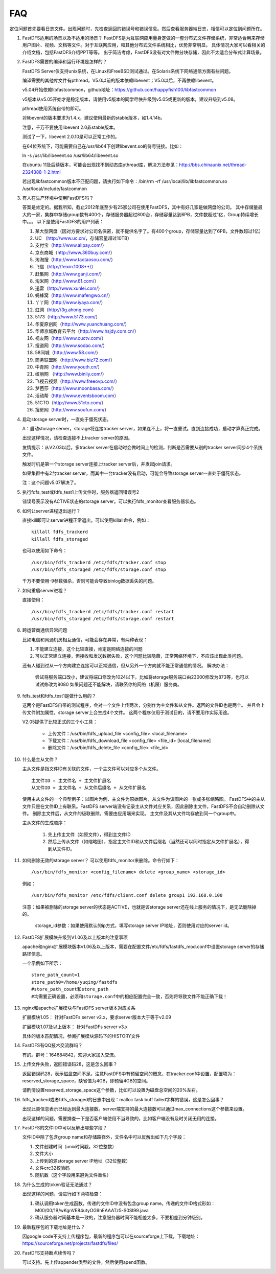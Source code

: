 FAQ
============

定位问题首先要看日志文件。出现问题时，先检查返回的错误号和错误信息。然后查看服务器端日志，相信可以定位到问题所在。

1. FastDFS适用的场景以及不适用的场景？
   FastDFS是为互联网应用量身定做的一套分布式文件存储系统，非常适合用来存储用户图片、视频、文档等文件。对于互联网应用，和其他分布式文件系统相比，优势非常明显。
   具体情况大家可以看相关的介绍文档，包括FastDFS介绍PPT等等。
   出于简洁考虑，FastDFS没有对文件做分块存储，因此不太适合分布式计算场景。

2. FastDFS需要的编译和运行环境是怎样的？

   FastDFS Server仅支持unix系统，在Linux和FreeBSD测试通过。在Solaris系统下网络通信方面有些问题。

   编译需要的其他库文件有pthread，V5.0以前的版本依赖libevent；V5.0以后，不再依赖libevent。

   v5.04开始依赖libfastcommon，github地址：https://github.com/happyfish100/libfastcommon

   v5版本从v5.05开始才是稳定版本，请使用v5版本的同学尽快升级到v5.05或更新的版本，建议升级到v5.08。

   pthread使用系统自带的即可。

   对libevent的版本要求为1.4.x，建议使用最新的stable版本，如1.4.14b。

   注意，千万不要使用libevent 2.0非stable版本。

   测试了一下，libevent 2.0.10是可以正常工作的。

   在64位系统下，可能需要自己在/usr/lib64下创建libevent.so的符号链接。比如：

   ln -s /usr/lib/libevent.so /usr/lib64/libevent.so

   在ubuntu 11及后续版本，可能会出现找不到动态库pthread库，解决方法参见：http://bbs.chinaunix.net/thread-2324388-1-2.html

   若出现libfastcommon版本不匹配问题，请执行如下命令：/bin/rm -rf /usr/local/lib/libfastcommon.so /usr/local/include/fastcommon

3. 有人在生产环境中使用FastDFS吗？

   答案是肯定的。据我所知，截止2012年底至少有25家公司在使用FastDFS，其中有好几家是做网盘的公司。
   其中存储量最大的一家，集群中存储group数有400个，存储服务器超过800台，存储容量达到6PB，文件数超过1亿，Group持续增长中。。。
   以下是使用FastDFS的用户列表：

   #. 某大型网盘（因对方要求对公司名保密，就不提供名字了。有400个group，存储容量达到了6PB，文件数超过1亿）
   #. UC （http://www.uc.cn/，存储容量超过10TB）
   #. 支付宝（http://www.alipay.com/）
   #. 京东商城（http://www.360buy.com/）
   #. 淘淘搜（http://www.taotaosou.com/）
   #. 飞信（http://feixin.1008**/）
   #. 赶集网（http://www.ganji.com/）
   #. 淘米网（http://www.61.com/）
   #. 迅雷（http://www.xunlei.com/）
   #. 蚂蜂窝（http://www.mafengwo.cn/）
   #. 丫丫网（http://www.iyaya.com/）
   #. 虹网（http://3g.ahong.com）
   #. 5173（http://www.5173.com/）
   #. 华夏原创网（http://www.yuanchuang.com/）
   #. 华师京城教育云平台（http://www.hsjdy.com.cn/）
   #. 视友网（http://www.cuctv.com/）
   #. 搜道网（http://www.sodao.com/）
   #. 58同城（http://www.58.com/）
   #. 商务联盟网（http://www.biz72.com/）
   #. 中青网（http://www.youth.cn/）
   #. 缤丽网 （http://www.binliy.com/）
   #. 飞视云视频（http://www.freeovp.com/）
   #. 梦芭莎（http://www.moonbasa.com/）
   #. 活动帮（http://www.eventsboom.com）
   #. 51CTO（http://www.51cto.com/）
   #. 搜房网（http://www.soufun.com/）

4. 启动storage server时，一直处于僵死状态。

   A：启动storage server，storage将连接tracker server，如果连不上，将一直重试。直到连接成功，启动才算真正完成。

   出现这样情况，请检查连接不上tracker server的原因。

   友情提示：从V2.03以后，多tracker server在启动时会做时间上的检测，判断是否需要从别的tracker server同步4个系统文件。

   触发时机是第一个storage server连接上tracker server后，并发起join请求。

   如果集群中有2台tracker server，而其中一台tracker没有启动，可能会导致storage server一直处于僵死状态。

   注：这个问题v5.07解决了。

5. 执行fdfs_test或fdfs_test1上传文件时，服务器返回错误号2

   错误号表示没有ACTIVE状态的storage server。可以执行fdfs_monitor查看服务器状态。

6. 如何让server进程退出运行？

   直接kill即可让server进程正常退出，可以使用killall命令，例如： ::

       killall fdfs_trackerd
       killall fdfs_storaged

   也可以使用如下命令： ::

       /usr/bin/fdfs_trackerd /etc/fdfs/tracker.conf stop
       /usr/bin/fdfs_storaged /etc/fdfs/storage.conf stop

   千万不要使用-9参数强杀，否则可能会导致binlog数据丢失的问题。

7. 如何重启server进程？

   直接使用： ::

       /usr/bin/fdfs_trackerd /etc/fdfs/tracker.conf restart
       /usr/bin/fdfs_storaged /etc/fdfs/storage.conf restart

8. 跨运营商通信异常问题

   比如电信和网通机房相互通信，可能会存在异常，有两种表现：

   #. 不能建立连接，这个比较直接，肯定是网络连接的问题
   #. 可以正常建立连接，但接收和发送数据失败，这个问题比较隐蔽，正常网络环境下，不应该出现此类问题。

   还有人碰到过从一个方向建立连接可以正常通信，但从另外一个方向就不能正常通信的情况。
   解决办法：

     尝试将服务端口改小，建议将端口修改为1024以下。比如将storage服务端口由23000修改为873等，也可以试试修改为8080
     如果问题还不能解决，请联系你的网络（机房）服务商。

9. fdfs_test和fdfs_test1是做什么用的？

   这两个是FastDFS自带的测试程序，会对一个文件上传两次，分别作为主文件和从文件。返回的文件ID也是两个。
   并且会上传文件附加属性，storage server上会生成4个文件。
   这两个程序仅用于测试目的，请不要用作实际用途。

   V2.05提供了比较正式的三个小工具：

      * 上传文件：/usr/bin/fdfs_upload_file  <config_file> <local_filename>
      * 下载文件：/usr/bin/fdfs_download_file <config_file> <file_id> [local_filename]
      * 删除文件：/usr/bin/fdfs_delete_file <config_file> <file_id>

10. 什么是主从文件？

    主从文件是指文件ID有关联的文件，一个主文件可以对应多个从文件。

    ::

       主文件ID = 主文件名 + 主文件扩展名
       从文件ID = 主文件名 + 从文件后缀名 + 从文件扩展名

    使用主从文件的一个典型例子：以图片为例，主文件为原始图片，从文件为该图片的一张或多张缩略图。
    FastDFS中的主从文件只是在文件ID上有联系。FastDFS server端没有记录主从文件对应关系，因此删除主文件，FastDFS不会自动删除从文件。
    删除主文件后，从文件的级联删除，需要由应用端来实现。
    主文件及其从文件均存放到同一个group中。

    主从文件的生成顺序：

       #. 先上传主文件（如原文件），得到主文件ID
       #. 然后上传从文件（如缩略图），指定主文件ID和从文件后缀名（当然还可以同时指定从文件扩展名），得到从文件ID。


11. 如何删除无效的storage server？
    可以使用fdfs_monitor来删除。命令行如下：

    ::

       /usr/bin/fdfs_monitor <config_filename> delete <group_name> <storage_id>

    例如：

    ::

       /usr/bin/fdfs_monitor /etc/fdfs/client.conf delete group1 192.168.0.100

    注意：如果被删除的storage server的状态是ACTIVE，也就是该storage server还在线上服务的情况下，是无法删除掉的。

         storage_id参数：如果使用默认的ip方式，填写storage server IP地址，否则使用对应的server id。

12. FastDFS扩展模块升级到V1.06及以上版本的注意事项

    apache和nginx扩展模块版本v1.06及以上版本，需要在配置文件/etc/fdfs/fastdfs_mod.conf中设置storage server的存储路径信息。

    一个示例如下所示：

    ::

       store_path_count=1
       store_path0=/home/yuqing/fastdfs
       #store_path_count和store_path
       #均需要正确设置，必须和storage.conf中的相应配置完全一致，否则将导致文件不能正确下载！

13. nginx和apache扩展模块与FastDFS server版本对应关系

    扩展模块1.05：  针对FastDFs server v2.x，要求server版本大于等于v2.09

    扩展模块1.07及以上版本：  针对FastDFs server v3.x

    具体的版本匹配情况，参阅扩展模块源码下的HISTORY文件

14. FastDFS有QQ技术交流群吗？

    有的。群号：164684842，欢迎大家加入交流。

15. 上传文件失败，返回错误码28，这是怎么回事？

    返回错误码28，表示磁盘空间不足。注意FastDFS中有预留空间的概念，在tracker.conf中设置，配置项为：reserved_storage_space，缺省值为4GB，即预留4GB的空间。

    请酌情设置reserved_storage_space这个参数，比如可以设置为磁盘总空间的20%左右。

16. fdfs_trackerd或者fdfs_storaged的日志中出现：malloc task buff failed字样的错误，这是怎么回事？

    出现此类信息表示已经达到最大连接数。server端支持的最大连接数可以通过max_connections这个参数来设置。

    出现这样的问题，需要排查一下是否客户端使用不当导致的，比如客户端没有及时关闭无用的连接。

17. FastDFS的文件ID中可以反解出哪些字段？

    文件ID中除了包含group name和存储路径外，文件名中可以反解出如下几个字段：

    #. 文件创建时间（unix时间戳，32位整数）
    #. 文件大小
    #. 上传到的源storage server IP地址（32位整数）
    #. 文件crc32校验码
    #. 随机数（这个字段用来避免文件重名）

18. 为什么生成的token验证无法通过？

    出现这样的问题，请进行如下两项检查：

    #. 确认调用token生成函数，传递的文件ID中没有包含group name。传递的文件ID格式形如：M00/00/1B/wKgnVE84utyOG9hEAAATz5-S0SI99.java
    #. 确认服务器时间基本是一致的，注意服务器时间不能相差太多，不要相差到分钟级别。

19. 最新程序包的下载地址是什么？

    因google code不支持上传程序包，最新的程序包可以在sourceforge上下载，下载地址：https://sourceforge.net/projects/fastdfs/files/

20. FastDFS支持断点续传吗？

    可以支持。先上传appender类型的文件，然后使用apend函数。
